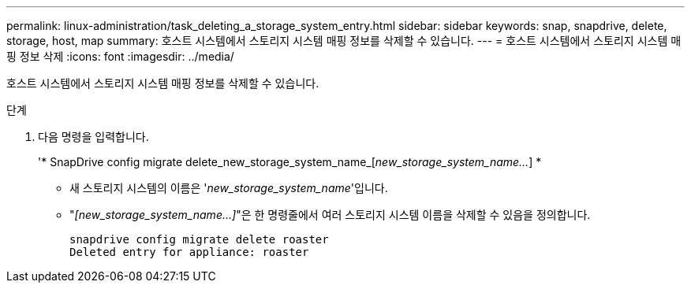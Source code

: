 ---
permalink: linux-administration/task_deleting_a_storage_system_entry.html 
sidebar: sidebar 
keywords: snap, snapdrive, delete, storage, host, map 
summary: 호스트 시스템에서 스토리지 시스템 매핑 정보를 삭제할 수 있습니다. 
---
= 호스트 시스템에서 스토리지 시스템 매핑 정보 삭제
:icons: font
:imagesdir: ../media/


[role="lead"]
호스트 시스템에서 스토리지 시스템 매핑 정보를 삭제할 수 있습니다.

.단계
. 다음 명령을 입력합니다.
+
'* SnapDrive config migrate delete_new_storage_system_name_[_new_storage_system_name..._] *

+
** 새 스토리지 시스템의 이름은 '_new_storage_system_name_'입니다.
** "_[new_storage_system_name...]_"은 한 명령줄에서 여러 스토리지 시스템 이름을 삭제할 수 있음을 정의합니다.
+
[listing]
----
snapdrive config migrate delete roaster
Deleted entry for appliance: roaster
----




